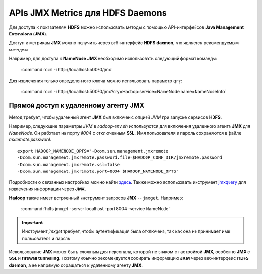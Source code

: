 APIs JMX Metrics для HDFS Daemons
===================================

Для доступа к показателям **HDFS** можно использовать методы с помощью API-интерфейсов **Java Management Extensions** (**JMX**).

Доступ к метрикам **JMX** можно получить через веб-интерфейс **HDFS daemon**, что является рекомендуемым методом.

Например, для доступа к **NameNode JMX** необходимо использовать следующий формат команды:

  :command:`curl -i http://localhost:50070/jmx`

Для извлечения только определенного ключа можно использовать параметр ``qry``:

  :command:`curl -i http://localhost:50070/jmx?qry=Hadoop:service=NameNode,name=NameNodeInfo`


Прямой доступ к удаленному агенту JMX
---------------------------------------

Метод требует, чтобы удаленный агент **JMX** был включен с опцией *JVM* при запуске сервисов **HDFS**.

Например, следующие параметры *JVM* в *hadoop-env.sh* используются для включения удаленного агента **JMX** для *NameNode*. Он работает на порту *8004* с отключенным **SSL**. Имя пользователя и пароль сохраняются в файле *mxremote.password*.
::

 export HADOOP_NAMENODE_OPTS="-Dcom.sun.management.jmxremote
 -Dcom.sun.management.jmxremote.password.file=$HADOOP_CONF_DIR/jmxremote.password
 -Dcom.sun.management.jmxremote.ssl=false
 -Dcom.sun.management.jmxremote.port=8004 $HADOOP_NAMENODE_OPTS"

Подробности о связанных настройках можно найти `здесь <http://docs.oracle.com/javase/7/docs/technotes/guides/management/agent.html>`_. Также можно использовать инструмент `jmxquery <https://code.google.com/p/jmxquery/>`_ для извлечения информации через **JMX**.

**Hadoop** также имеет встроенный инструмент запросов **JMX** -- ``jmxget``. Например:

  :command:`hdfs jmxget -server localhost -port 8004 -service NameNode`

.. important:: Инструмент *jmxget* требует, чтобы аутентификация была отключена, так как она не принимает имя пользователя и пароль

Использование **JMX** может быть сложным для персонала, который не знаком с настройкой **JMX**, особенно **JMX** с **SSL** и **firewall tunnelling**. Поэтому обычно рекомендуется собирать информацию **JXM** через веб-интерфейс **HDFS daemon**, а не напрямую обращаться к удаленному агенту **JMX**.

